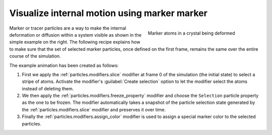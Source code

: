 .. _howto.marker_particles:

Visualize internal motion using marker marker 
=============================================

.. figure:: /images/howtos/shear_marker.gif
   :figwidth: 40%
   :align: right
   
   Marker atoms in a crystal being deformed

Marker or tracer particles are a way to make the internal deformation or diffusion within a system visible 
as shown in the simple example on the right. The following recipe explains how to 
make sure that the set of selected marker particles, once defined on the first frame,
remains the same over the entire course of the simulation.

The example animation has been created as follows:

1.  First we apply the :ref:`particles.modifiers.slice` modifier at frame 0 of the simulation (the initial state) to select a stripe of atoms. Activate the modifier's :guilabel:`Create selection` option
    to let the modifier select the atoms instead of deleting them. 

#.  We then apply the :ref:`particles.modifiers.freeze_property` 
    modifier and choose the ``Selection`` particle property as the one
    to be frozen. The modifier automatically takes a snapshot of the particle selection state
    generated by the :ref:`particles.modifiers.slice` modifier and preserves it over time.

#.  Finally the :ref:`particles.modifiers.assign_color` modifier is used to assign a special marker color to the selected particles.
